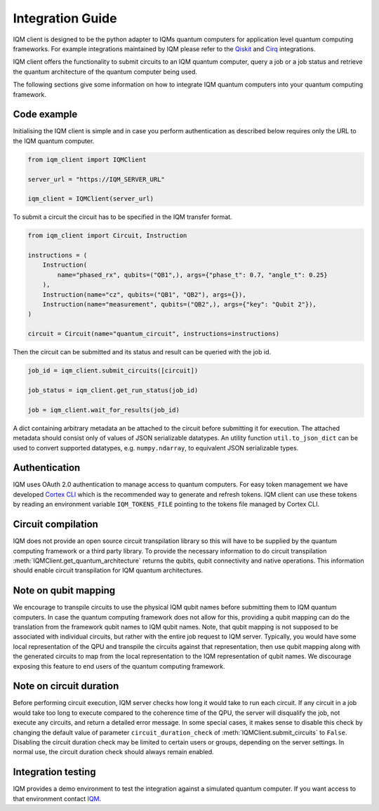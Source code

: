=================
Integration Guide
=================

IQM client is designed to be the python adapter to IQMs quantum computers for application level quantum computing frameworks.
For example integrations maintained by IQM please refer to the `Qiskit <https://github.com/iqm-finland/qiskit-on-iqm>`_ and `Cirq <https://github.com/iqm-finland/cirq-on-iqm>`_ integrations.

IQM client offers the functionality to submit circuits to an IQM quantum computer, query a job or a job status and retrieve the quantum architecture of the quantum computer being used.

The following sections give some information on how to integrate IQM quantum computers into your quantum computing framework.

Code example
------------

Initialising the IQM client is simple and in case you perform authentication as described below requires only the URL to the IQM quantum computer.

.. code-block:: python

    from iqm_client import IQMClient

    server_url = "https://IQM_SERVER_URL"

    iqm_client = IQMClient(server_url)

To submit a circuit the circuit has to be specified in the IQM transfer format.

.. code-block:: python

    from iqm_client import Circuit, Instruction

    instructions = (
        Instruction(
            name="phased_rx", qubits=("QB1",), args={"phase_t": 0.7, "angle_t": 0.25}
        ),
        Instruction(name="cz", qubits=("QB1", "QB2"), args={}),
        Instruction(name="measurement", qubits=("QB2",), args={"key": "Qubit 2"}),
    )

    circuit = Circuit(name="quantum_circuit", instructions=instructions)

Then the circuit can be submitted and its status and result can be queried with the job id.

.. code-block:: python

    job_id = iqm_client.submit_circuits([circuit])

    job_status = iqm_client.get_run_status(job_id)

    job = iqm_client.wait_for_results(job_id)

A dict containing arbitrary metadata an be attached to the circuit before submitting it for
execution. The attached metadata should consist only of values of JSON serializable datatypes.
An utility function ``util.to_json_dict`` can be used to convert supported datatypes,
e.g. ``numpy.ndarray``, to equivalent JSON serializable types.

Authentication
--------------

IQM uses OAuth 2.0 authentication to manage access to quantum computers.
For easy token management we have developed `Cortex CLI <https://github.com/iqm-finland/cortex-cli>`_ which is the recommended way to generate and refresh tokens.
IQM client can use these tokens by reading an environment variable ``IQM_TOKENS_FILE`` pointing to the tokens file managed by Cortex CLI.

Circuit compilation
-------------------

IQM does not provide an open source circuit transpilation library so this will have to be supplied by the quantum computing framework or a third party library.
To provide the necessary information to do circuit transpilation :meth:`IQMClient.get_quantum_architecture` returns the qubits, qubit connectivity and native operations.
This information should enable circuit transpilation for IQM quantum architectures.

Note on qubit mapping
---------------------

We encourage to transpile circuits to use the physical IQM qubit names before submitting them to IQM quantum computers.
In case the quantum computing framework does not allow for this, providing a qubit mapping can do the translation from the framework qubit names to IQM qubit names.
Note, that qubit mapping is not supposed to be associated with individual circuits, but rather with the entire job request to IQM server.
Typically, you would have some local representation of the QPU and transpile the circuits against that representation, then use qubit mapping along with the generated circuits to map from the local representation to the IQM representation of qubit names.
We discourage exposing this feature to end users of the quantum computing framework.

Note on circuit duration
------------------------

Before performing circuit execution, IQM server checks how long it would take to run each circuit.
If any circuit in a job would take too long to execute compared to the coherence time of the QPU, the server will disqualify the job, not execute any circuits, and return a detailed error message.
In some special cases, it makes sense to disable this check by changing the default value of parameter ``circuit_duration_check`` of :meth:`IQMClient.submit_circuits` to ``False``.
Disabling the circuit duration check may be limited to certain users or groups, depending on the server settings. In normal use, the circuit duration check should always remain enabled.

Integration testing
-------------------

IQM provides a demo environment to test the integration against a simulated quantum computer. If you want access to that environment contact `IQM <info@meetiqm.com>`_.
